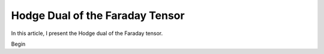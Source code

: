 Hodge Dual of the Faraday Tensor
================================

In this article, I present the Hodge dual of the Faraday tensor.

Begin
